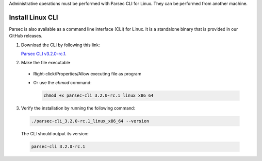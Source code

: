 .. Parsec Cloud (https://parsec.cloud) Copyright (c) BUSL-1.1 2016-present Scille SAS

.. _doc_hosting_install_cli:

Administrative operations must be performed with Parsec CLI for Linux. They can be performed from another machine.

Install Linux CLI
=================

Parsec is also available as a command line interface (CLI) for Linux. It is a standalone binary that is provided in our GitHub releases.

.. _Parsec CLI v3.2.0-rc.1: https://github.com/Scille/parsec-cloud/releases/download/v3.2.0-rc.1/parsec-cli_3.2.0-rc.1_linux_x86_64

1. Download the CLI by following this link:

   `Parsec CLI v3.2.0-rc.1`_.

2. Make the file executable

  - Right-click/Properties/Allow executing file as program
  - Or use the `chmod` command:

    .. code-block:: shell

        chmod +x parsec-cli_3.2.0-rc.1_linux_x86_64

3. Verify the installation by running the following command:

  .. code-block:: shell

      ./parsec-cli_3.2.0-rc.1_linux_x86_64 --version

  The CLI should output its version:

  .. code-block::

      parsec-cli 3.2.0-rc.1
